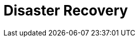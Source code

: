 = Disaster Recovery
:description: Learn about Shadowing with cross-region replication for disaster recovery.
:env-linux: true
:page-layout: index
:page-categories: Management, High Availability, Disaster Recovery